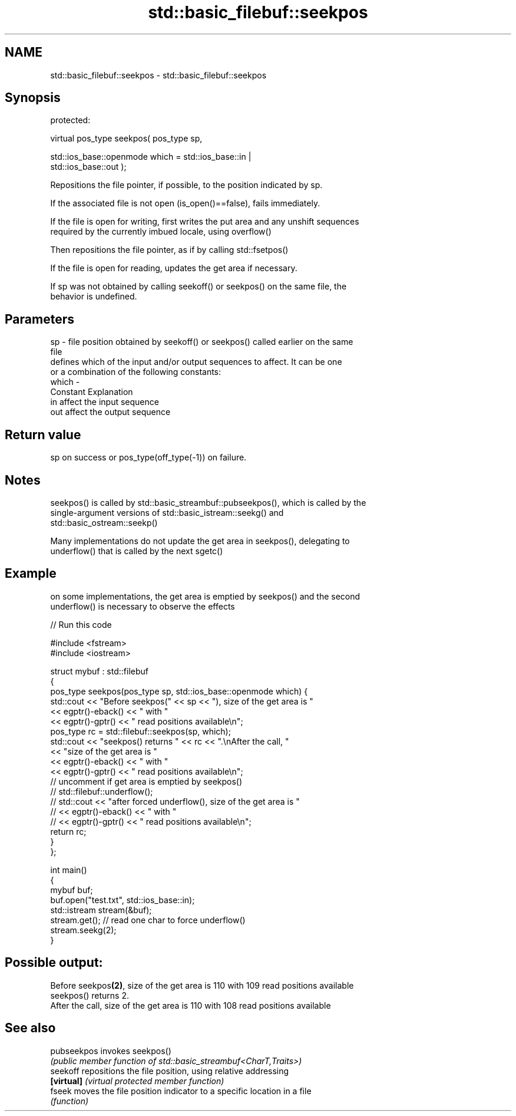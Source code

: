 .TH std::basic_filebuf::seekpos 3 "2021.11.17" "http://cppreference.com" "C++ Standard Libary"
.SH NAME
std::basic_filebuf::seekpos \- std::basic_filebuf::seekpos

.SH Synopsis
   protected:

   virtual pos_type seekpos( pos_type sp,

                             std::ios_base::openmode which = std::ios_base::in |
   std::ios_base::out );

   Repositions the file pointer, if possible, to the position indicated by sp.

   If the associated file is not open (is_open()==false), fails immediately.

   If the file is open for writing, first writes the put area and any unshift sequences
   required by the currently imbued locale, using overflow()

   Then repositions the file pointer, as if by calling std::fsetpos()

   If the file is open for reading, updates the get area if necessary.

   If sp was not obtained by calling seekoff() or seekpos() on the same file, the
   behavior is undefined.

.SH Parameters

   sp    - file position obtained by seekoff() or seekpos() called earlier on the same
           file
           defines which of the input and/or output sequences to affect. It can be one
           or a combination of the following constants:
   which -
           Constant Explanation
           in       affect the input sequence
           out      affect the output sequence

.SH Return value

   sp on success or pos_type(off_type(-1)) on failure.

.SH Notes

   seekpos() is called by std::basic_streambuf::pubseekpos(), which is called by the
   single-argument versions of std::basic_istream::seekg() and
   std::basic_ostream::seekp()

   Many implementations do not update the get area in seekpos(), delegating to
   underflow() that is called by the next sgetc()

.SH Example

   on some implementations, the get area is emptied by seekpos() and the second
   underflow() is necessary to observe the effects


// Run this code

 #include <fstream>
 #include <iostream>

 struct mybuf : std::filebuf
 {
     pos_type seekpos(pos_type sp, std::ios_base::openmode which) {
          std::cout << "Before seekpos(" << sp << "), size of the get area is "
                    << egptr()-eback() << " with "
                    << egptr()-gptr() << " read positions available\\n";
          pos_type rc = std::filebuf::seekpos(sp, which);
          std::cout << "seekpos() returns " << rc << ".\\nAfter the call, "
                    << "size of the get area is "
                    << egptr()-eback() << " with "
                    << egptr()-gptr() << " read positions available\\n";
 // uncomment if get area is emptied by seekpos()
 //         std::filebuf::underflow();
 //         std::cout << "after forced underflow(), size of the get area is "
 //                   << egptr()-eback() << " with "
 //                   << egptr()-gptr() << " read positions available\\n";
         return rc;
     }
 };

 int main()
 {
     mybuf buf;
     buf.open("test.txt", std::ios_base::in);
     std::istream stream(&buf);
     stream.get(); // read one char to force underflow()
     stream.seekg(2);
 }

.SH Possible output:

 Before seekpos\fB(2)\fP, size of the get area is 110 with 109 read positions available
 seekpos() returns 2.
 After the call, size of the get area is 110 with 108 read positions available

.SH See also

   pubseekpos invokes seekpos()
              \fI(public member function of std::basic_streambuf<CharT,Traits>)\fP
   seekoff    repositions the file position, using relative addressing
   \fB[virtual]\fP  \fI(virtual protected member function)\fP
   fseek      moves the file position indicator to a specific location in a file
              \fI(function)\fP
